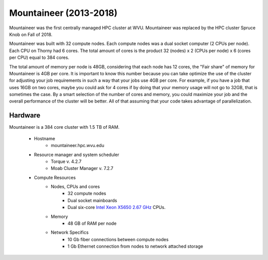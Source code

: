 Mountaineer (2013-2018)
=======================

Mountaineer was the first centrally managed HPC cluster at WVU.
Mountaineer was replaced by the HPC cluster Spruce Knob on Fall of 2018.

Mountaineer was built with 32 compute nodes. 
Each compute nodes was a dual socket computer (2 CPUs per node).
Each CPU on Thorny had 6 cores.
The total amount of cores is the product 32 (nodes) x 2 (CPUs per node) x 6 (cores per CPU) equal to 384 cores.

The total amount of memory per node is 48GB, considering that each node has 12 cores, the "Fair share" of memory for Mountaineer is 4GB per core. 
It is important to know this number because you can take optimize the use of the cluster for adjusting your job requirements in such a way that your jobs use 4GB per core. For example, if you have a job that uses 16GB on two cores, maybe you could ask for 4 cores if by doing that your memory usage will not go to 32GB, that is sometimes the case. By a smart selection of the number of cores and memory, you could maximize your job and the overall performance of the cluster will be better. All of that assuming that your code takes advantage of parallelization.

Hardware
--------

Mountaineer is a 384 core cluster with 1.5 TB of RAM.

  * Hostname
      * mountaineer.hpc.wvu.edu

  * Resource manager and system scheduler
      * Torque v. 4.2.7
      * Moab Cluster Manager v. 7.2.7

  * Compute Resources
      * Nodes, CPUs and cores
          * 32 compute nodes
          * Dual socket mainboards
          * Dual six-core `Intel Xeon X5650 2.67 GHz`__ CPUs.
      * Memory
          * 48 GB of RAM per node
      * Network Specifics
          * 10 Gb fiber connections between compute nodes
          * 1 Gb Ethernet connection from nodes to network attached storage

.. _X5650: https://ark.intel.com/content/www/us/en/ark/products/47922/intel-xeon-processor-x5650-12m-cache-2-66-ghz-6-40-gts-intel-qpi.html

__ X5650_

